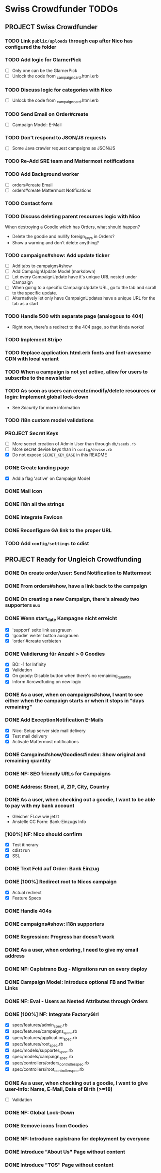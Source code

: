 * Swiss Crowdfunder TODOs

** PROJECT Swiss Crowdfunder

*** TODO Link =public/uploads= through cap after Nico has configured the folder
*** TODO Add logic for GlarnerPick
- [ ] Only one can be the GlarnerPick
- [ ] Unlock the code from _campaign_card.html.erb

*** TODO Discuss logic for categories with Nico
- [ ] Unlock the code from _campaign_card.html.erb

*** TODO Send Email on Order#create
    - [ ] Campaign Model: E-Mail

*** TODO Don't respond to JSON/JS requests
- [ ] Some Java crawler request campaigns as JSON/JS
*** TODO Re-Add SRE team and Mattermost notifications
*** TODO Add Background worker
- [ ] orders#create Email
- [ ] orders#create Mattermost Notifications
*** TODO Contact form
*** TODO Discuss deleting parent resources logic with Nico

When destroying a Goodie which has Orders, what should happen?

- Delete the goodie and nullify foreign_keys in Orders?
- Show a warning and don't delete anything?
*** TODO campaigns#show: Add update ticker
- [ ] Add tabs to campaigns#show
- [ ] Add CampaignUpdate Model (markdown)
- [ ] Let every CampaignUpdate have it's unique URL nested under Campaign
- [ ] When going to a specific CampaignUpdate URL, go to the tab and
  scroll to the specific update.
- [ ] Alternatively let only have CampaignUpdates have a unique URL
  for the tab as a start

*** TODO Handle 500 with separate page (analogous to 404)
- Right now, there's a redirect to the 404 page, so that kinda works!
*** TODO Implement Stripe
*** TODO Replace application.html.erb fonts and font-awesome CDN with local variant
*** TODO When a campaign is not yet active, allow for users to subscribe to the newsletter
*** TODO As soon as users can create/modify/delete resources or login: Implement global lock-down
- See [[Security]] for more information

*** TODO i18n custom model validations
*** PROJECT Secret Keys

- [ ]  More secret creation of Admin User than through =db/seeds.rb=
- [ ]  More secret devise keys than in =config/devise.rb=
- [X] Do not expose =SECRET_KEY_BASE= in this README
*** DONE Create landing page
- [X] Add a flag 'active' on Campaign Model
*** DONE Mail icon
*** DONE i18n all the strings
*** DONE Integrate Favicon
*** DONE Reconfigure GA link to the proper URL

*** TODO Add =config/settings= to cdist

** PROJECT Ready for Ungleich Crowdfunding

*** DONE On create order/user: Send Notification to Mattermost
*** DONE From orders#show, have a link back to the campaign
*** DONE On creating a new Campaign, there's already two supporters     :bug:
*** DONE Wenn start_date Kampagne nicht erreicht
- [X] 'support' seite link ausgrauen
- [X] 'goodie' weiter button ausgrauen
- [X] 'order'#create verbieten

*** DONE Validierung für Anzahl > 0 Goodies
- [X] BO: -1 for Infinity
- [X] Validation
- [X] On goody: Disable button when there's no remaining_quantity
- [X] Inform #crowdfuding on new logic
*** DONE As a user, when on campaigns#show, I want to see either when the campaign starts or when it stops in "days remaining"
*** DONE Add ExceptionNotification E-Mails
- [X] Nico: Setup server side mail delivery
- [X] Test mail delivery
- [X] Activate Mattermost notifications
*** DONE Camgains#show/Goodies#index: Show original and remaining quantity
*** DONE NF: SEO friendly URLs for Campaigns
*** DONE Address: Street, #, ZIP, City, Country
*** DONE As a user, when checking out a goodie, I want to be able to pay with my bank account
- Gleicher FLow wie jetzt
- Anstelle CC Form: Bank-Einzugs Info
*** [100%] NF: Nico should confirm

- [X] Test itinerary
- [X] cdist run
- [X] SSL
*** DONE Text Feld auf Order: Bank Einzug
*** DONE [100%] Redirect root to Nicos campaign
    - [X] Actual redirect
    - [X] Feature Specs
*** DONE Handle 404s
*** DONE campaigns#show: I18n supporters
*** DONE Regression: Progress bar doesn't work
*** DONE As a user, when ordering, I need to give my email address
*** DONE NF: Capistrano Bug - Migrations run on every deploy
*** DONE Campaign Model: Introduce optional FB and Twitter Links
*** DONE NF: Eval - Users as Nested Attributes through Orders
*** DONE [100%] NF: Integrate FactoryGirl
- [X] spec/features/admin_spec.rb
- [X] spec/features/campaigns_spec.rb
- [X] spec/features/application_spec.rb
- [X] spec/features/root_spec.rb
- [X] spec/models/supporter_spec.rb
- [X] spec/models/campaign_spec.rb
- [X] spec/controllers/orders_controller_spec.rb
- [X] spec/controllers/root_controller_spec.rb

*** DONE As a user, when checking out a goodie, I want to give user-info: Name, E-Mail, Date of Birth (>=18)
- [ ] Validation

*** DONE NF: Global Lock-Down
*** DONE Remove icons from Goodies
*** DONE NF: Introduce capistrano for deployment by everyone
*** DONE Introduce "About Us" Page without content
*** DONE Introduce "TOS" Page without content
